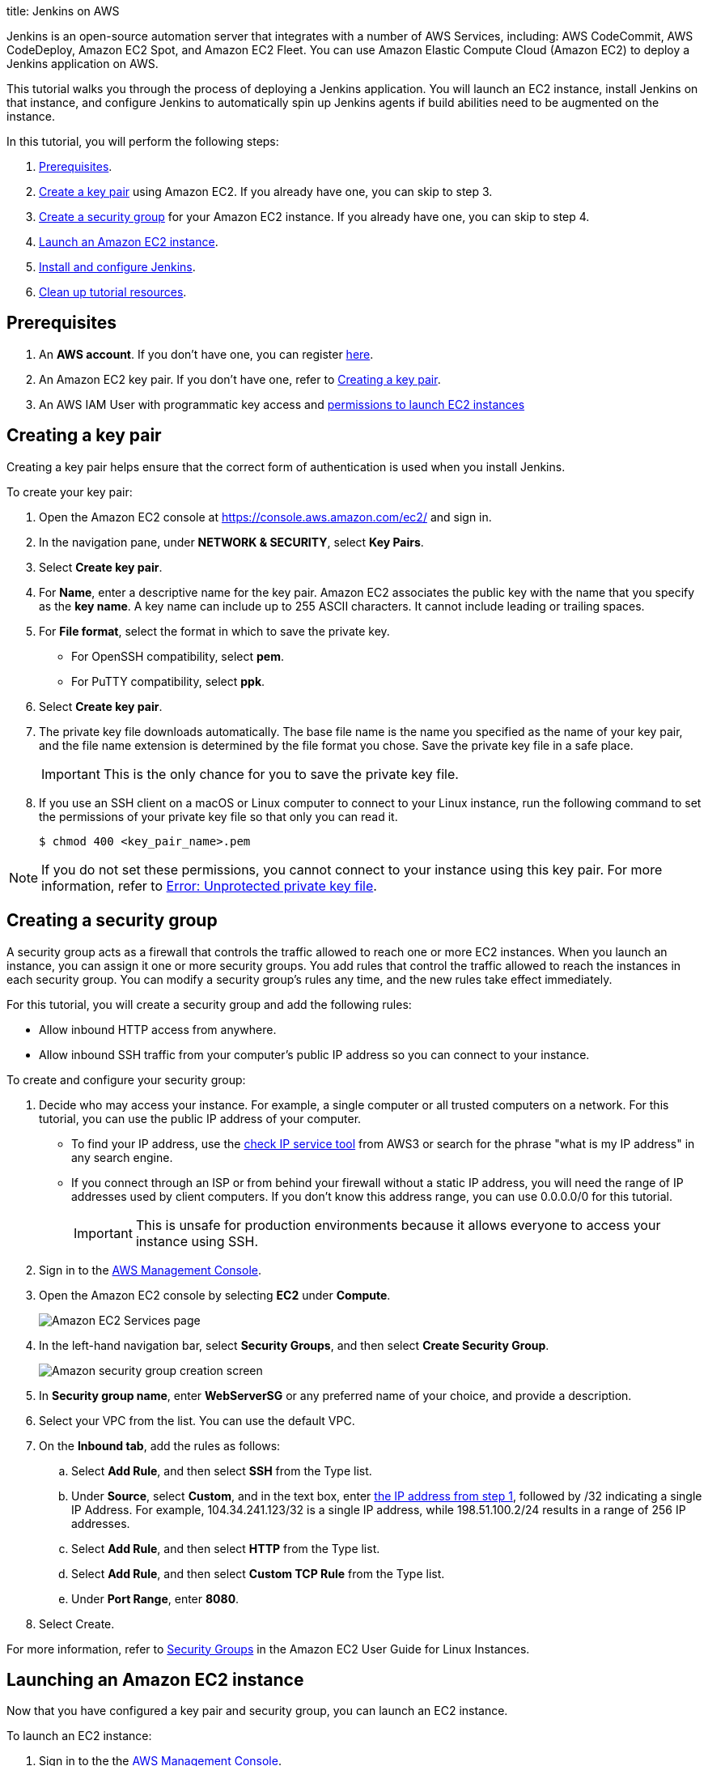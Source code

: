 
title: Jenkins on AWS



:imagesdir: ../../book/resources/

Jenkins is an open-source automation server that integrates with a number of
AWS Services, including: AWS CodeCommit, AWS CodeDeploy, Amazon EC2 Spot, and Amazon EC2 Fleet.
You can use Amazon Elastic Compute Cloud (Amazon EC2) to deploy a Jenkins application on AWS.

This tutorial walks you through the process of deploying a Jenkins application.
You will launch an EC2 instance, install Jenkins on that instance, and configure
Jenkins to automatically spin up Jenkins agents if build abilities
need to be augmented on the instance.

In this tutorial, you will perform the following steps:

. <<Prerequisites>>.
. <<Creating a key pair,Create a key pair>> using Amazon EC2.
If you already have one, you can skip to step 3.
. <<Creating a security group,Create a security group>> for your Amazon EC2 instance. If you already have one, you can skip to step 4.
. <<Launching an Amazon EC2 instance,Launch an Amazon EC2 instance>>.
. <<Installing and configuring Jenkins,Install and configure Jenkins>>.
. <<Cleaning up,Clean up tutorial resources>>.

== Prerequisites

. An *AWS account*. If you don't have one, you can register link:https://portal.aws.amazon.com/billing/signup#/start[here].
. An Amazon EC2 key pair. If you don't have one, refer to <<Creating a key pair>>.
. An AWS IAM User with programmatic key access and link:https://plugins.jenkins.io/ec2/#plugin-content-iam-setup[permissions to launch EC2 instances]

== Creating a key pair

Creating a key pair helps ensure that the correct form of authentication is used when you install Jenkins.

To create your key pair:

. Open the Amazon EC2 console at https://console.aws.amazon.com/ec2/ and sign in.

. In the navigation pane, under *NETWORK & SECURITY*, select *Key Pairs*.

. Select **Create key pair**.

. For *Name*, enter a descriptive name for the key pair.
Amazon EC2 associates the public key with the name that you specify as the *key name*.
A key name can include up to 255 ASCII characters.
It cannot include leading or trailing spaces.

. For *File format*, select the format in which to save the private key.
* For OpenSSH compatibility, select *pem*.
* For PuTTY compatibility, select *ppk*.

. Select *Create key pair*.

. The private key file downloads automatically.
The base file name is the name you specified as the name of your key pair, and the file name extension is determined by the file format you chose.
Save the private key file in a safe place.
+
IMPORTANT: This is the only chance for you to save the private key file.
+
. If you use an SSH client on a macOS or Linux computer to connect to your Linux instance, run the following command to set the permissions of your private key file so that only you can read it.
+
[source,bash]
----
$ chmod 400 <key_pair_name>.pem
----

NOTE: If you do not set these permissions, you cannot connect to your instance using this key pair. For more information, refer to link:https://docs.aws.amazon.com/AWSEC2/latest/UserGuide/TroubleshootingInstancesConnecting.html#troubleshoot-unprotected-key[Error: Unprotected private key file].

== Creating a security group

A security group acts as a firewall that controls the traffic allowed to reach one or more EC2 instances.
When you launch an instance, you can assign it one or more security groups.
You add rules that control the traffic allowed to reach the instances in each security group.
You can modify a security group's rules any time, and the new rules take effect immediately.

For this tutorial, you will create a security group and add the following rules:

* Allow inbound HTTP access from anywhere.
* Allow inbound SSH traffic from your computer's public IP address so you can connect to your instance.

To create and configure your security group:

. [[step1-security-group]]Decide who may access your instance.
For example, a single computer or all trusted computers on a network.
For this tutorial, you can use the public IP address of your computer.
* To find your IP address, use the
link:http://checkip.amazonaws.com/[check IP service tool] from AWS3 or search for the phrase "what is my IP address" in any search engine.
* If you connect through an ISP or from behind your firewall without a static IP address, you will need the range of IP addresses used by client computers.
If you don't know this address range, you can use 0.0.0.0/0 for this tutorial.
+
IMPORTANT: This is unsafe for production environments because it allows everyone to
access your instance using SSH.

. Sign in to the link:https://console.aws.amazon.com/ec2/[AWS Management Console].
. Open the Amazon EC2 console by selecting *EC2* under *Compute*.
+
image::tutorials/AWS/ec2_service.png[Amazon EC2 Services page]

. In the left-hand navigation bar, select **Security Groups**, and then select *Create Security Group*.
+
image::tutorials/AWS/create_security_group.png[Amazon security group creation screen]

. In **Security group name**, enter *WebServerSG* or any preferred name of your choice, and provide a description.
. Select your VPC from the list. You can use the default VPC.
. On the **Inbound tab**, add the rules as follows:
.. Select *Add Rule*, and then select *SSH* from the Type list.
.. Under *Source*, select *Custom*, and in the text box, enter <<step1-security-group,the IP address from step 1>>, followed by /32 indicating a single IP Address.
For example, 104.34.241.123/32 is a single IP address, while 198.51.100.2/24 results in a range of 256 IP addresses.
.. Select *Add Rule*, and then select *HTTP* from the Type list.
.. Select *Add Rule*, and then select *Custom TCP Rule* from the
Type list.
.. Under *Port Range*, enter *8080*.
. Select Create.

For more information, refer to link:http://docs.aws.amazon.com/AWSEC2/latest/UserGuide/using-network-security.html[Security Groups] in the Amazon EC2 User Guide for
Linux Instances.

== Launching an Amazon EC2 instance

Now that you have configured a key pair and security group, you can launch an EC2 instance.

To launch an EC2 instance:

. Sign in to the the link:https://console.aws.amazon.com/ec2/[AWS Management Console].
. Open the Amazon EC2 console by selecting EC2 under *Compute*.
. From the Amazon EC2 dashboard, select *Launch Instance*.
+
image::tutorials/AWS/ec2_launch_instance.png[Launching from Amazon]

. The *Choose an Amazon Machine Image (AMI)* page displays a list of basic configurations called Amazon Machine Images (AMIs) that serve as templates for your instance.
Select the HVM edition of the *Amazon Linux AMI*.
+
NOTE: This configuration is marked *Free tier eligible*.
+
image::tutorials/AWS/ec2_choose_ami.png[Choosing an Amazon Machine Image]

. Scroll down and select the key pair you created in the <<Creating a key pair, creating a key pair>> section above or any existing key pair you intend to use.
.. Select *Select an existing security group*.
.. Select the *WebServerSG* security group that you created.
.. Select *Launch Instance*.
+
image::tutorials/AWS/ec2_review_instance_launch.png[Review your Amazon launch instance]

. In the left-hand navigation bar, choose **Instances** to view the status of your instance.
Initially, the status of your instance is pending.
After the status changes to running, your instance is ready for use.
+
image::tutorials/AWS/ec2_view_created_instance.png[Amazon view created instance]

== Installing and configuring Jenkins

Now that the Amazon EC2 instance has been launched, Jenkins can be installed properly.

In this step you will deploy Jenkins on your EC2 instance by completing the following tasks:

. <<Connecting to your Linux instance>>
. <<Downloading and installing Jenkins>>
. <<Configuring Jenkins>>

=== Connecting to your Linux instance

After you launch your instance, you can connect to it and use it the same way as your local machine.

Before you connect to your instance, get the *public DNS* name of the instance using the Amazon EC2 console.

. Select the instance and locate Public DNS.
+
image::tutorials/AWS/ec2_public_dns.png[Amazon public DNS]

NOTE: If your instance doesn't have a public DNS name, open the VPC console, select the VPC, and check the *Summary* tab.
If either DNS resolution or DNS hostnames is *no*, select *Edit* and change the value to *yes*.

==== Prerequisites

The tool that you use to connect to your Linux instance depends on your operating system.

* If your computer runs Windows, you will connect using PuTTY.
* If your computer runs Linux or Mac OS X, you will connect using the SSH client.

These tools require the use of your key pair.
Be sure that you have created your key pair as described in <<Creating a key pair>>.


==== Using PuTTY to connect to your instance

. From the *Start* menu, select *All Programs* > *PuTTY* > *PuTTY*.
. In the *Category* pane, select *Session*, and complete the following fields:
.. In *Host Name*, enter ec2-user@public_dns_name.
.. Ensure that *Port* is 22.
+
image::tutorials/AWS/ec2_putty.png[Amazon EC2 PuTTY selection]

. In the *Category* pane, expand *Connection*, expand *SSH*, and then select *Auth*. Complete the following:
.. Select *Browse*.
.. Select the .ppk file that you generated for your key pair, as
described in <<Creating a key pair>> and then select *Open*.
. Select *Open* to start the PuTTY session.
+
image::tutorials/AWS/putty_select_key_pair.png[Selecting and opening a new PuTTY session]

==== Using SSH to connect to your instance

. Use the ssh command to connect to the instance.
You will specify the private key (.pem) file and ec2-user@public_dns_name.
+
[source,bash]
----
$ ssh -i /path/my-key-pair.pem ec2-user@ec2-198-51-
100-1.compute-1.amazonaws.com
----
+
You will receive a response like the following:
+
[source,bash]
----
The authenticity of host 'ec2-198-51-100-1.compute1.amazonaws.com (10.254.142.33)' cant be
established.

RSA key fingerprint is 1f:51:ae:28:bf:89:e9:d8:1f:25:5d:37:2d:7d:b8:ca:9f:f5:f1:6f.

Are you sure you want to continue connecting
(yes/no)?
----

. Enter yes.
+
You will receive a response like the following:
+
[source,bash]
----
Warning: Permanently added 'ec2-198-51-100-1.compute1.amazonaws.com' (RSA) to the list of known hosts.
----

=== Downloading and installing Jenkins

Completing the previous steps enables you to download and install Jenkins on AWS.
To download and install Jenkins:

. Ensure that your software packages are up to date on your instance by using the following command to perform a quick software update:
+
[source,bash]
----
[ec2-user ~]$ sudo yum update –y
----

. Add the Jenkins repo using the following command:
+
[source,bash]
----
[ec2-user ~]$ sudo wget -O /etc/yum.repos.d/jenkins.repo \
    https://pkg.jenkins.io/redhat-stable/jenkins.repo
----

. Import a key file from Jenkins-CI to enable installation from the package:
+
[source,bash]
----
[ec2-user ~]$ sudo rpm --import https://pkg.jenkins.io/redhat-stable/jenkins.io-2023.key
----
+
[source,bash]
----
[ec2-user ~]$ sudo yum upgrade
----

. Install Java (Amazon Linux 2023):
+
[source,bash]
----
[ec2-user ~]$ sudo dnf install java-17-amazon-corretto -y
----

. Install Jenkins:
+
[source,bash]
----
[ec2-user ~]$ sudo yum install jenkins -y
----

. Enable the Jenkins service to start at boot:
+
[source,bash]
----
[ec2-user ~]$ sudo systemctl enable jenkins
----

. Start Jenkins as a service:
+
[source,bash]
----
[ec2-user ~]$ sudo systemctl start jenkins
----

You can check the status of the Jenkins service using the command:

[source,bash]
----
[ec2-user ~]$ sudo systemctl status jenkins
----

=== Configuring Jenkins

Jenkins is now installed and running on your EC2 instance.
To configure Jenkins:

. Connect to \http://<your_server_public_DNS>:8080 from your browser.
You will be able to access Jenkins through its management interface:
+
image::tutorials/AWS/unlock_jenkins.png[Unlock Jenkins screen]

. As prompted, enter the password found in */var/lib/jenkins/secrets/initialAdminPassword*.

.. Use the following command to display this password:
+
[source,bash]
----
[ec2-user ~]$ sudo cat /var/lib/jenkins/secrets/initialAdminPassword
----

. The Jenkins installation script directs you to the *Customize Jenkins page*.
Click *Install suggested plugins*.

. Once the installation is complete, the *Create First Admin User* will open.
Enter your information, and then select *Save and Continue*.
+
image::tutorials/AWS/create_admin_user.png[Create your first admin user.]

. On the left-hand side, select *Manage Jenkins*, and then select *Manage
Plugins*.
. Select the *Available* tab, and then enter *Amazon EC2 plugin* at the top
right.
. Select the checkbox next to *Amazon EC2 plugin*, and then select *Install
without restart*.
+
image::tutorials/AWS/install_ec2_plugin.png[Jenkins Plugin Manager showing available plugins.]

. Once the installation is done, select *Back to Dashboard*.
. Select *Configure a cloud* if there are no existing nodes or clouds.
+
image::tutorials/AWS/configure_cloud.png[Jenkins Dashboard showing configure a cloud.]
. If you already have other nodes or clouds set up, select *Manage Jenkins*.
+
image::tutorials/AWS/manage-jenkins.png[Jenkins dashboard if there are existing clouds.]

.. After navigating to *Manage Jenkins*, select *Configure Nodes and Clouds* from the left hand side of the page.
+
image::tutorials/AWS/manage-nodes-and-clouds.png[Manage nodes and clouds option from Manage Jenkins page]
.. From here, select *Clouds*.
+
image::tutorials/AWS/manage-jenkins-configure-clouds.png[Configure clouds option in navigation.]

. Select *Add a new cloud*, and select *Amazon EC2*.
A collection of new fields appears.
+
image::tutorials/AWS/add-amazon-cloud.png[Adding Amazon EC2 cloud to Jenkins.]

. Click *Add* under Amazon EC2 Credentials
+
image::tutorials/AWS/configure_cloud_add_ec2_credentials.png[Adding EC2 credentials in Configure Cloud.]
.. From the Jenkins Credentials Provider, select AWS Credentials as the *Kind*.
+
image::tutorials/AWS/jenkins_credentials_provider_aws_credentials.png[Choosing Kind AWS Credentials.]
.. Scroll down and enter in the IAM User programmatic access keys with permissions to launch EC2 instances and select *Add*.
+
image::tutorials/AWS/add_access_secret_access_keys.png[Adding AWS Credentials.]
.. Scroll down to select your region using the drop-down, and select *Add* for the EC2 Key Pair's Private Key.
+
image::tutorials/AWS/configure_cloud_region_private_key.png[Set Region and add Private Key.]
.. From the Jenkins Credentials Provider, select SSH Username with private key as the Kind and set the Username to `ec2-user`.
+
image::tutorials/AWS/ssh_username.png[Set Kind to SSH Username with private key.]
.. Scroll down and select *Enter Directly* under Private Key, then select *Add*.
+
image::tutorials/AWS/private_key_enter_directly.png[Set Private Key to Enter Directly.]
.. Open the private key pair you created in the <<Creating a key pair, creating a key pair>> step and paste in the contents from "-----BEGIN RSA PRIVATE KEY-----" to "-----END RSA PRIVATE KEY-----".
Select *Add* when completed.
+
image::tutorials/AWS/enter_private_key.png[Enter Private Key.]
.. Scroll down to "Test Connection" and ensure it states "Success".
Select *Save* when done
+
image::tutorials/AWS/test_connection.png[Test Connection.]

You are now ready to use EC2 instances as Jenkins agents.

== Cleaning up

After completing this tutorial, be sure to delete the AWS resources that you
created so you do not continue to accrue charges.

=== Deleting your EC2 instance

. In the left-hand navigation bar of the Amazon EC2 console, select
*Instances*.
. Right-click on the instance you created earlier, and select *Terminate*.
+
image::tutorials/AWS/terminate_instance.png[Terminating your AWS EC2 instance.]
